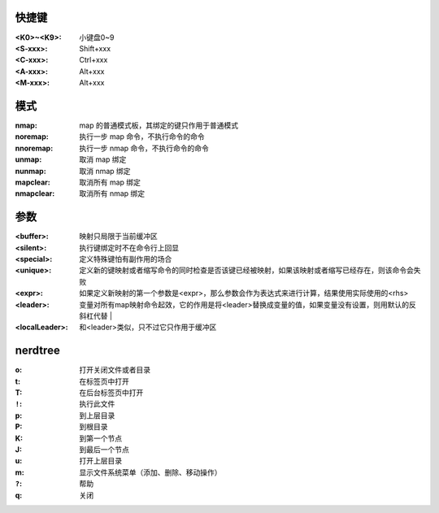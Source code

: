 快捷键
-------------

:<K0>~<K9>: 小键盘0~9
:<S-xxx>:   Shift+xxx
:<C-xxx>:   Ctrl+xxx
:<A-xxx>:   Alt+xxx
:<M-xxx>:   Alt+xxx


模式
-------

:nmap:      map 的普通模式板，其绑定的键只作用于普通模式
:noremap:   执行一步 map 命令，不执行命令的命令
:nnoremap:  执行一步 nmap 命令，不执行命令的命令
:unmap:     取消 map 绑定
:nunmap:    取消 nmap 绑定
:mapclear:  取消所有 map 绑定
:nmapclear: 取消所有 nmap 绑定


参数
-------

:<buffer>:  映射只局限于当前缓冲区
:<silent>:  执行键绑定时不在命令行上回显
:<special>: 定义特殊键怕有副作用的场合
:<unique>:  定义新的键映射或者缩写命令的同时检查是否该键已经被映射，如果该映射或者缩写已经存在，则该命令会失败
:<expr>:    如果定义新映射的第一个参数是<expr>，那么参数会作为表达式来进行计算，结果使用实际使用的<rhs>
:<leader>:  变量对所有map映射命令起效，它的作用是将<leader>替换成变量的值，如果变量没有设置，则用默认的反斜杠代替               |
:<localLeader>: 和<leader>类似，只不过它只作用于缓冲区


nerdtree
---------

:o:     打开关闭文件或者目录
:t:     在标签页中打开
:T:     在后台标签页中打开
:``!``: 执行此文件
:p:     到上层目录
:P:     到根目录
:K:     到第一个节点
:J:     到最后一个节点
:u:     打开上层目录
:m:     显示文件系统菜单（添加、删除、移动操作）
:``?``: 帮助
:q:     关闭